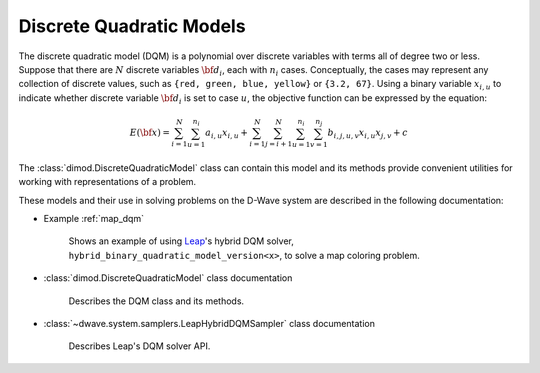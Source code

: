 .. _dqm_sdk:

=========================
Discrete Quadratic Models 
=========================

The discrete quadratic model (DQM) is a polynomial over discrete variables with
terms all of degree two or less.  Suppose that there are :math:`N` discrete
variables :math:`\bf{d}_i`, each with :math:`n_i` cases.  Conceptually, the
cases may represent any collection of discrete values, such as ``{red, green,
blue, yellow}`` or ``{3.2, 67}``.  Using a binary variable :math:`x_{i,u}` to
indicate whether discrete variable :math:`\bf{d}_i` is set to case :math:`u`,
the objective function can be expressed by the equation:

.. math::

    E(\bf{x})
    = \sum_{i=1}^N \sum_{u=1}^{n_i} a_{i,u} x_{i,u}
    + \sum_{i=1}^N \sum_{j=i+1}^N \sum_{u=1}^{n_i} \sum_{v=1}^{n_j} b_{i,j,u,v} x_{i,u} x_{j,v}
    + c

The :class:`dimod.DiscreteQuadraticModel` class can contain this model and its 
methods provide convenient utilities for working with representations
of a problem.

These models and their use in solving problems on the D-Wave system are described
in the following documentation:

* Example :ref:`map_dqm`

   Shows an example of using `Leap <https://cloud.dwavesys.com/leap/>`_\ 's hybrid
   DQM solver, ``hybrid_binary_quadratic_model_version<x>``, to solve a map
   coloring problem.
* :class:`dimod.DiscreteQuadraticModel` class documentation

   Describes the DQM class and its methods.
* :class:`~dwave.system.samplers.LeapHybridDQMSampler` class documentation

   Describes Leap's DQM solver API.



